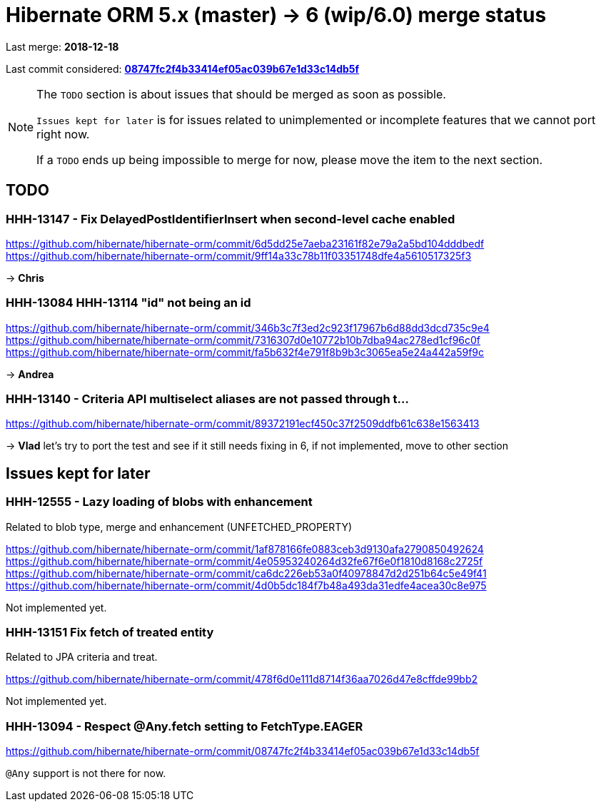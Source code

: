 = Hibernate ORM 5.x (master) -> 6 (wip/6.0) merge status

Last merge: *2018-12-18*

Last commit considered: https://github.com/hibernate/hibernate-orm/commit/08747fc2f4b33414ef05ac039b67e1d33c14db5f[*08747fc2f4b33414ef05ac039b67e1d33c14db5f*]

[NOTE]
====
The `TODO` section is about issues that should be merged as soon as possible.

`Issues kept for later` is for issues related to unimplemented or incomplete features that we cannot port right now.

If a `TODO` ends up being impossible to merge for now, please move the item to the next section.
====

== TODO

=== HHH-13147 - Fix DelayedPostIdentifierInsert when second-level cache enabled

https://github.com/hibernate/hibernate-orm/commit/6d5dd25e7aeba23161f82e79a2a5bd104dddbedf
https://github.com/hibernate/hibernate-orm/commit/9ff14a33c78b11f03351748dfe4a5610517325f3

-> *Chris*

=== HHH-13084 HHH-13114 "id" not being an id

https://github.com/hibernate/hibernate-orm/commit/346b3c7f3ed2c923f17967b6d88dd3dcd735c9e4
https://github.com/hibernate/hibernate-orm/commit/7316307d0e10772b10b7dba94ac278ed1cf96c0f
https://github.com/hibernate/hibernate-orm/commit/fa5b632f4e791f8b9b3c3065ea5e24a442a59f9c

-> *Andrea*

=== HHH-13140 - Criteria API multiselect aliases are not passed through t…

https://github.com/hibernate/hibernate-orm/commit/89372191ecf450c37f2509ddfb61c638e1563413

-> *Vlad* let's try to port the test and see if it still needs fixing in 6, if not implemented, move to other section

== Issues kept for later

=== HHH-12555 - Lazy loading of blobs with enhancement

Related to blob type, merge and enhancement (UNFETCHED_PROPERTY)

https://github.com/hibernate/hibernate-orm/commit/1af878166fe0883ceb3d9130afa2790850492624
https://github.com/hibernate/hibernate-orm/commit/4e05953240264d32fe67f6e0f1810d8168c2725f
https://github.com/hibernate/hibernate-orm/commit/ca6dc226eb53a0f40978847d2d251b64c5e49f41
https://github.com/hibernate/hibernate-orm/commit/4d0b5dc184f7b48a493da31edfe4acea30c8e975

Not implemented yet.

=== HHH-13151 Fix fetch of treated entity

Related to JPA criteria and treat.

https://github.com/hibernate/hibernate-orm/commit/478f6d0e111d8714f36aa7026d47e8cffde99bb2

Not implemented yet.

=== HHH-13094 - Respect @Any.fetch setting to FetchType.EAGER

https://github.com/hibernate/hibernate-orm/commit/08747fc2f4b33414ef05ac039b67e1d33c14db5f

`@Any` support is not there for now.

